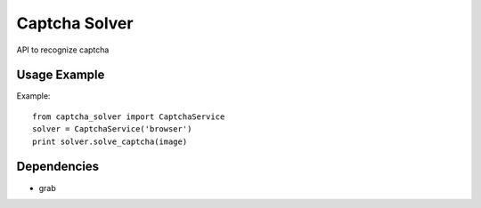 ========
Captcha Solver
========


API to recognize captcha


Usage Example
=============

Example::

    from captcha_solver import CaptchaService
    solver = CaptchaService('browser')
    print solver.solve_captcha(image)


Dependencies
============

* grab
